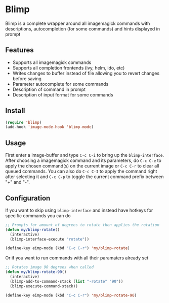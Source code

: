 * Blimp
Blimp is a complete wrapper around all imagemagick commands with descriptions, autocompletion (for some commands) and hints displayed in prompt

#+html: <img src="screenshot1.png" alt="Blimp command building example"/>
#+html: <img src="screenshot2.png" alt="Blimp command building example"/>

** Features
- Supports all imagemagick commands
- Supports all completion frontends (ivy, helm, ido, etc)
- Writes changes to buffer instead of file allowing you to revert changes before saving
- Parameter autocomplete for some commands
- Description of command in prompt
- Description of input format for some commands

** Install
#+BEGIN_SRC emacs-lisp
  (require 'blimp)
  (add-hook 'image-mode-hook 'blimp-mode)
#+END_SRC

** Usage
First enter a image-buffer and type =C-c C-i= to bring up the =blimp-interface=. After choosing a imagemagick command and its parameters, do =C-c C-e= to apply the chosen command(s) on the current image or =C-c C-r= to clear all queued commands. You can also do =C-c C-I= to apply the command right after selecting it and =C-c C-p= to toggle the current command prefix between "+" and "-".

** Configuration
If you want to skip using =blimp-interface= and instead have hotkeys for specific commands you can do
#+BEGIN_SRC emacs-lisp
  ;; Prompts for amount of degrees to rotate then applies the rotation
  (defun my/blimp-rotate()
    (interactive)
    (blimp-interface-execute "rotate"))

  (define-key eimp-mode (kbd "C-c C-r") 'my/blimp-rotate)
#+END_SRC

Or if you want to run commands with all their paramaters already set
#+BEGIN_SRC emacs-lisp
  ;; Rotates image 90 degrees when called
  (defun my/blimp-rotate-90()
    (interactive)
    (blimp-add-to-command-stack (list "-rotate" "90"))
    (blimp-execute-command-stack))

  (define-key eimp-mode (kbd "C-c C-r") 'my/blimp-rotate-90)
#+END_SRC
